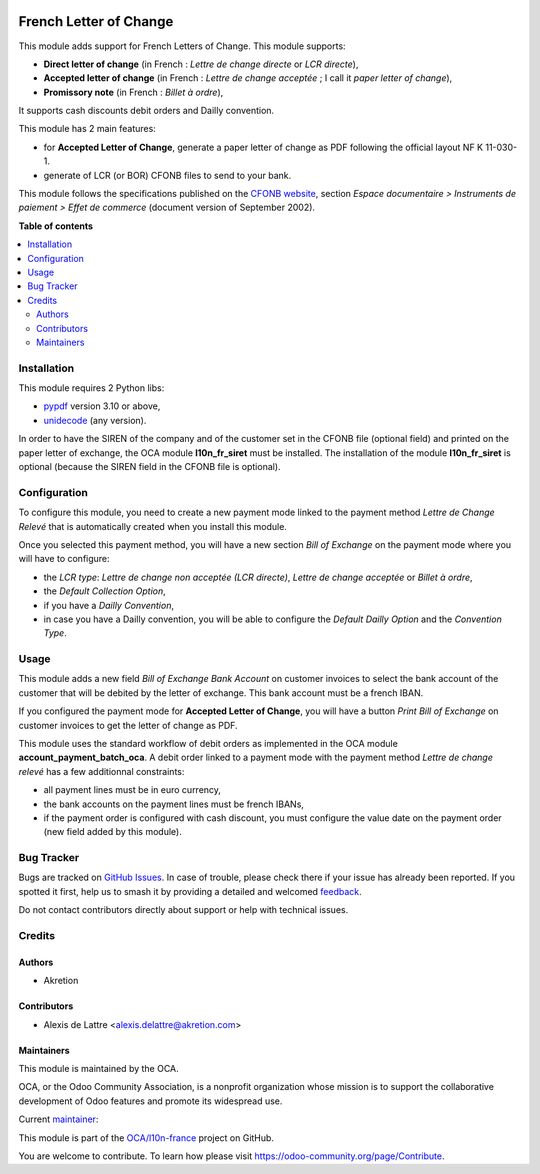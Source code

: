 .. image:: https://odoo-community.org/readme-banner-image
   :target: https://odoo-community.org/get-involved?utm_source=readme
   :alt: Odoo Community Association

=======================
French Letter of Change
=======================

.. 
   !!!!!!!!!!!!!!!!!!!!!!!!!!!!!!!!!!!!!!!!!!!!!!!!!!!!
   !! This file is generated by oca-gen-addon-readme !!
   !! changes will be overwritten.                   !!
   !!!!!!!!!!!!!!!!!!!!!!!!!!!!!!!!!!!!!!!!!!!!!!!!!!!!
   !! source digest: sha256:8e58c180ad947ef6a45453faa1ab4f5f25ce0913b3ccf3196c843da0399ec73d
   !!!!!!!!!!!!!!!!!!!!!!!!!!!!!!!!!!!!!!!!!!!!!!!!!!!!

.. |badge1| image:: https://img.shields.io/badge/maturity-Beta-yellow.png
    :target: https://odoo-community.org/page/development-status
    :alt: Beta
.. |badge2| image:: https://img.shields.io/badge/license-AGPL--3-blue.png
    :target: http://www.gnu.org/licenses/agpl-3.0-standalone.html
    :alt: License: AGPL-3
.. |badge3| image:: https://img.shields.io/badge/github-OCA%2Fl10n--france-lightgray.png?logo=github
    :target: https://github.com/OCA/l10n-france/tree/18.0/account_payment_fr_lcr
    :alt: OCA/l10n-france
.. |badge4| image:: https://img.shields.io/badge/weblate-Translate%20me-F47D42.png
    :target: https://translation.odoo-community.org/projects/l10n-france-18-0/l10n-france-18-0-account_payment_fr_lcr
    :alt: Translate me on Weblate
.. |badge5| image:: https://img.shields.io/badge/runboat-Try%20me-875A7B.png
    :target: https://runboat.odoo-community.org/builds?repo=OCA/l10n-france&target_branch=18.0
    :alt: Try me on Runboat

|badge1| |badge2| |badge3| |badge4| |badge5|

This module adds support for French Letters of Change. This module
supports:

- **Direct letter of change** (in French : *Lettre de change directe* or
  *LCR directe*),
- **Accepted letter of change** (in French : *Lettre de change acceptée*
  ; I call it *paper letter of change*),
- **Promissory note** (in French : *Billet à ordre*),

It supports cash discounts debit orders and Dailly convention.

This module has 2 main features:

- for **Accepted Letter of Change**, generate a paper letter of change
  as PDF following the official layout NF K 11-030-1.
- generate of LCR (or BOR) CFONB files to send to your bank.

This module follows the specifications published on the `CFONB
website <https://www.cfonb.org/>`__, section *Espace documentaire >
Instruments de paiement > Effet de commerce* (document version of
September 2002).

**Table of contents**

.. contents::
   :local:

Installation
============

This module requires 2 Python libs:

- `pypdf <https://pypi.org/project/pypdf/>`__ version 3.10 or above,
- `unidecode <https://pypi.org/project/Unidecode/>`__ (any version).

In order to have the SIREN of the company and of the customer set in the
CFONB file (optional field) and printed on the paper letter of exchange,
the OCA module **l10n_fr_siret** must be installed. The installation of
the module **l10n_fr_siret** is optional (because the SIREN field in the
CFONB file is optional).

Configuration
=============

To configure this module, you need to create a new payment mode linked
to the payment method *Lettre de Change Relevé* that is automatically
created when you install this module.

Once you selected this payment method, you will have a new section *Bill
of Exchange* on the payment mode where you will have to configure:

- the *LCR type*: *Lettre de change non acceptée (LCR directe)*, *Lettre
  de change acceptée* or *Billet à ordre*,
- the *Default Collection Option*,
- if you have a *Dailly Convention*,
- in case you have a Dailly convention, you will be able to configure
  the *Default Dailly Option* and the *Convention Type*.

Usage
=====

This module adds a new field *Bill of Exchange Bank Account* on customer
invoices to select the bank account of the customer that will be debited
by the letter of exchange. This bank account must be a french IBAN.

If you configured the payment mode for **Accepted Letter of Change**,
you will have a button *Print Bill of Exchange* on customer invoices to
get the letter of change as PDF.

This module uses the standard workflow of debit orders as implemented in
the OCA module **account_payment_batch_oca**. A debit order linked to a
payment mode with the payment method *Lettre de change relevé* has a few
additionnal constraints:

- all payment lines must be in euro currency,
- the bank accounts on the payment lines must be french IBANs,
- if the payment order is configured with cash discount, you must
  configure the value date on the payment order (new field added by this
  module).

Bug Tracker
===========

Bugs are tracked on `GitHub Issues <https://github.com/OCA/l10n-france/issues>`_.
In case of trouble, please check there if your issue has already been reported.
If you spotted it first, help us to smash it by providing a detailed and welcomed
`feedback <https://github.com/OCA/l10n-france/issues/new?body=module:%20account_payment_fr_lcr%0Aversion:%2018.0%0A%0A**Steps%20to%20reproduce**%0A-%20...%0A%0A**Current%20behavior**%0A%0A**Expected%20behavior**>`_.

Do not contact contributors directly about support or help with technical issues.

Credits
=======

Authors
-------

* Akretion

Contributors
------------

- Alexis de Lattre <alexis.delattre@akretion.com>

Maintainers
-----------

This module is maintained by the OCA.

.. image:: https://odoo-community.org/logo.png
   :alt: Odoo Community Association
   :target: https://odoo-community.org

OCA, or the Odoo Community Association, is a nonprofit organization whose
mission is to support the collaborative development of Odoo features and
promote its widespread use.

.. |maintainer-alexis-via| image:: https://github.com/alexis-via.png?size=40px
    :target: https://github.com/alexis-via
    :alt: alexis-via

Current `maintainer <https://odoo-community.org/page/maintainer-role>`__:

|maintainer-alexis-via| 

This module is part of the `OCA/l10n-france <https://github.com/OCA/l10n-france/tree/18.0/account_payment_fr_lcr>`_ project on GitHub.

You are welcome to contribute. To learn how please visit https://odoo-community.org/page/Contribute.
